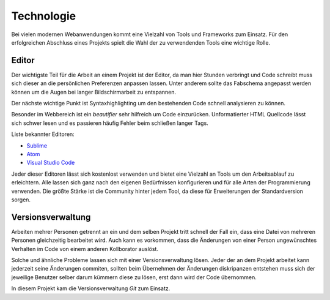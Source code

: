 ***********
Technologie
***********

Bei vielen modernen Webanwendungen kommt eine Vielzahl von Tools und Frameworks zum Einsatz. Für den erfolgreichen Abschluss
eines Projekts spielt die Wahl der zu verwendenden Tools eine wichtige Rolle.

Editor
######

Der wichtigste Teil für die Arbeit an einem Projekt ist der Editor, da man hier Stunden verbringt und Code schreibt muss sich
dieser an die persönlichen Preferenzen anpassen lassen. Unter anderem sollte das Fabschema angepasst werden können um die Augen
bei langer Bildschirmarbeit zu entspannen.

Der nächste wichtige Punkt ist Syntaxhighlighting um den bestehenden Code schnell analysieren zu können.

Besonder im Webbereich ist ein *beautifier* sehr hilfreich um Code einzurücken. Unformatierter HTML Quellcode lässt sich schwer
lesen und es passieren häufig Fehler beim schließen langer Tags.

Liste bekannter Editoren:

* `Sublime <https://www.sublimetext.com/3>`_
* `Atom <https://atom.io/>`_
* `Visual Studio Code <https://code.visualstudio.com/>`_

Jeder dieser Editoren lässt sich kostenlost verwenden und bietet eine Vielzahl an Tools um den Arbeitsablauf zu erleichtern.
Alle lassen sich ganz nach den eigenen Bedürfnissen konfigurieren und für alle Arten der Programmierung verwenden. Die größte
Stärke ist die Community hinter jedem Tool, da diese für Erweiterungen der Standardversion sorgen.

Versionsverwaltung
##################

Arbeiten mehrer Personen getrennt an ein und dem selben Projekt tritt schnell der Fall ein, dass eine Datei von mehreren Personen gleichzeitig bearbeitet wird. Auch kann es vorkommen, dass die Änderungen von einer Person ungewünschtes Verhalten im Code von einem anderen Kollborator auslöst.

Solche und ähnliche Probleme lassen sich mit einer Versionsverwaltung lösen. Jeder der an dem Projekt arbeitet kann jederzeit seine Änderungen commiten, sollten beim Übernehmen der Änderungen diskripanzen entstehen muss sich der jeweilige Benutzer selber darum kümmern diese zu lösen, erst dann wird der Code übernommen.

In diesem Projekt kam die Versionsverwaltung *Git* zum Einsatz.

